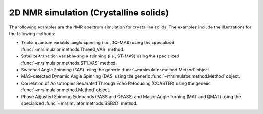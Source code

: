 
2D NMR simulation (Crystalline solids)
--------------------------------------

The following examples are the NMR spectrum simulation for crystalline solids. The
examples include the illustrations for the following methods:

- Triple-quantum variable-angle spinning (i.e., 3Q-MAS) using the specialized
  :func:`~mrsimulator.methods.ThreeQ_VAS` method.
- Satellite-transition variable-angle spinning (i.e., ST-MAS) using the specialized
  :func:`~mrsimulator.methods.ST1_VAS` method.
- Switched Angle Spinning (SAS) using the generic :func:`~mrsimulator.method.Method` object.
- MAS-detected Dynamic Angle Spinning (DAS) using the generic :func:`~mrsimulator.method.Method` object.
- Correlation of Anisotropies Separated Through Echo Refocusing (COASTER) using the generic
  :func:`~mrsimulator.method.Method` object.
- Phase Adjusted Spinning Sidebands (PASS and QPASS) and Magic-Angle Turning (MAT and QMAT) using the
  specialized :func:`~mrsimulator.methods.SSB2D` method.
